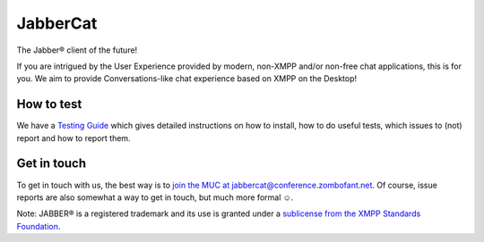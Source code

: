 JabberCat
#########

The Jabber® client of the future!

If you are intrigued by the User Experience provided by modern, non-XMPP and/or
non-free chat applications, this is for you. We aim to provide
Conversations-like chat experience based on XMPP on the Desktop!

.. image:: docs/screenshots/new-message-view.png

How to test
===========

We have a `Testing Guide <https://jabbercat.org/testing>`_ which gives detailed
instructions on how to install, how to do useful tests, which issues to (not)
report and how to report them.


Get in touch
============

To get in touch with us, the best way is to `join the MUC at
jabbercat@conference.zombofant.net
<xmpp:jabbercat@conference.zombofant.net?join>`_. Of course, issue reports are
also somewhat a way to get in touch, but much more formal ☺.


Note: JABBER® is a registered trademark and its use is granted under a
`sublicense from the XMPP Standards Foundation <https://xmpp.org/about/xsf/jabber-trademark/approved-applications.html>`_.
